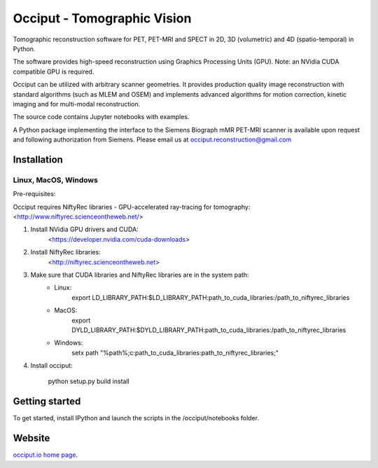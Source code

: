 ============================
Occiput - Tomographic Vision
============================

Tomographic reconstruction software for PET, PET-MRI and SPECT in 2D, 3D (volumetric) and 4D (spatio-temporal) in Python. 

The software provides high-speed reconstruction using Graphics Processing Units (GPU). 
Note: an NVidia CUDA compatible GPU is required.  

Occiput can be utilized with arbitrary scanner geometries. It provides production quality image reconstruction 
with standard algorithms (such as MLEM and OSEM) and implements advanced algorithms for motion correction, 
kinetic imaging and for multi-modal reconstruction. 

The source code contains Jupyter notebooks with examples. 

A Python package implementing the interface to the Siemens Biograph mMR PET-MRI scanner 
is available upon request and following authorization from Siemens. Please email us at occiput.reconstruction@gmail.com 


Installation 
============

Linux, MacOS, Windows
----------------------

Pre-requisites: 

Occiput requires NiftyRec libraries - GPU-accelerated ray-tracing for tomography: 
<http://www.niftyrec.scienceontheweb.net/> 

1. Install NVidia GPU drivers and CUDA: 
    <https://developer.nvidia.com/cuda-downloads>
    
2. Install NiftyRec libraries: 
    <http://niftyrec.scienceontheweb.net>
    
3. Make sure that CUDA libraries and NiftyRec libraries are in the system path: 
    - Linux: 
        export LD_LIBRARY_PATH:$LD_LIBRARY_PATH:\path_to_cuda_libraries:/path_to_niftyrec_libraries
    - MacOS: 
        export DYLD_LIBRARY_PATH:$DYLD_LIBRARY_PATH:\path_to_cuda_libraries:/path_to_niftyrec_libraries
    - Windows: 
        setx path "%path%;c:\path_to_cuda_libraries:\path_to_niftyrec_libraries;"

4. Install occiput: 

    python setup.py build install 


Getting started
===============
To get started, install IPython and launch the scripts in the /occiput/notebooks folder. 


Website
=======

`occiput.io home page <http://www.occiput.io/>`_. 



